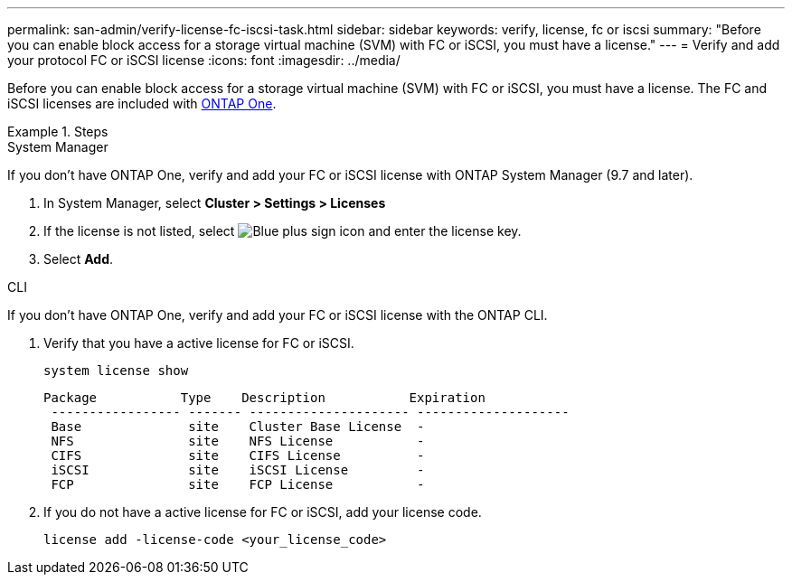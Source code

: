 ---
permalink: san-admin/verify-license-fc-iscsi-task.html
sidebar: sidebar
keywords: verify, license, fc or iscsi
summary: "Before you can enable block access for a storage virtual machine (SVM) with FC or iSCSI, you must have a license."
---
= Verify and add your protocol FC or iSCSI license
:icons: font
:imagesdir: ../media/

[.lead]
Before you can enable block access for a storage virtual machine (SVM) with FC or iSCSI, you must have a license. The FC and iSCSI licenses are included with link:https://docs.netapp.com/us-en/ontap/system-admin/manage-licenses-concept.html#licenses-included-with-ontap-one[ONTAP One]. 

.Steps

// start tabbed area

[role="tabbed-block"]
====
.System Manager 
--

If you don't have ONTAP One, verify and add your FC or iSCSI license with ONTAP System Manager (9.7 and later). 

. In System Manager, select *Cluster > Settings > Licenses*
. If the license is not listed, select image:icon_add_blue_bg.png[Blue plus sign icon] and enter the license key.
. Select *Add*.

--
.CLI
--
If you don't have ONTAP One, verify and add your FC or iSCSI license with the ONTAP CLI.

. Verify that you have a active license for FC or iSCSI. 
+
[sourc,cli]
----
system license show
----
+
----

Package           Type    Description           Expiration
 ----------------- ------- --------------------- --------------------
 Base              site    Cluster Base License  -
 NFS               site    NFS License           -
 CIFS              site    CIFS License          -
 iSCSI             site    iSCSI License         -
 FCP               site    FCP License           -
----

. If you do not have a active license for FC or iSCSI, add your license code.
+
[sourc,cli]
----
license add -license-code <your_license_code>
----

--
====

// 2024-Mar-28, ONTAPDOC-1366